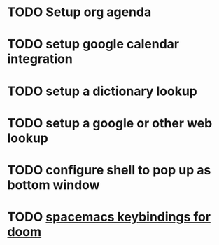 
* TODO Setup org agenda
DEADLINE: <2022-07-27 Wed>
* TODO setup google calendar integration
* TODO setup a dictionary lookup
* TODO setup a google or other web lookup
* TODO configure shell to pop up as bottom window
* TODO  [[https://github.com/chenyanming/spacemacs_module_for_doom][spacemacs keybindings for doom]]
